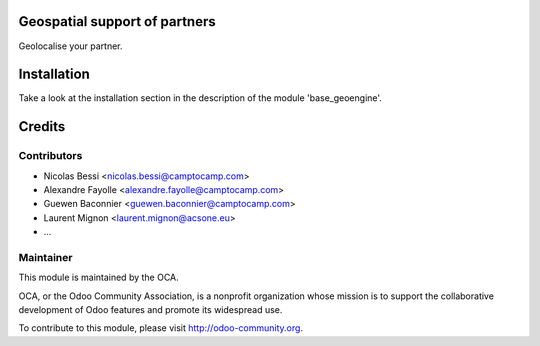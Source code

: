 .. image:: https://img.shields.io/badge/licence-AGPL--3-blue.svg
    :alt: License

Geospatial support of partners
==============================

Geolocalise your partner.


Installation
============

Take a look at the installation section in the description of the module 
'base_geoengine'.

Credits
=======

Contributors
------------

* Nicolas Bessi <nicolas.bessi@camptocamp.com>
* Alexandre Fayolle <alexandre.fayolle@camptocamp.com>
* Guewen Baconnier <guewen.baconnier@camptocamp.com>
* Laurent Mignon <laurent.mignon@acsone.eu>
* ...

Maintainer
----------

.. image:: http://odoo-community.org/logo.png
   :alt: Odoo Community Association
   :target: http://odoo-community.org

This module is maintained by the OCA.

OCA, or the Odoo Community Association, is a nonprofit organization whose mission is to support the collaborative development of Odoo features and promote its widespread use.

To contribute to this module, please visit http://odoo-community.org.
